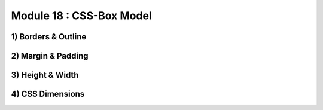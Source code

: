 Module 18 : CSS-Box Model
=========================

1) Borders & Outline
--------------------

2) Margin & Padding
-------------------

3) Height & Width
-----------------

4) CSS Dimensions
-----------------
